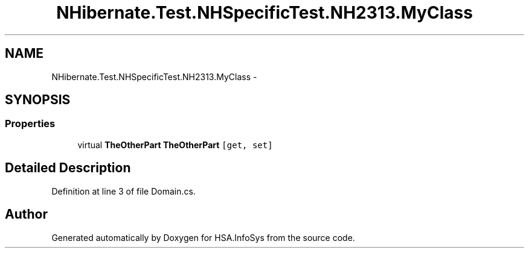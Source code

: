 .TH "NHibernate.Test.NHSpecificTest.NH2313.MyClass" 3 "Fri Jul 5 2013" "Version 1.0" "HSA.InfoSys" \" -*- nroff -*-
.ad l
.nh
.SH NAME
NHibernate.Test.NHSpecificTest.NH2313.MyClass \- 
.SH SYNOPSIS
.br
.PP
.SS "Properties"

.in +1c
.ti -1c
.RI "virtual \fBTheOtherPart\fP \fBTheOtherPart\fP\fC [get, set]\fP"
.br
.in -1c
.SH "Detailed Description"
.PP 
Definition at line 3 of file Domain\&.cs\&.

.SH "Author"
.PP 
Generated automatically by Doxygen for HSA\&.InfoSys from the source code\&.
